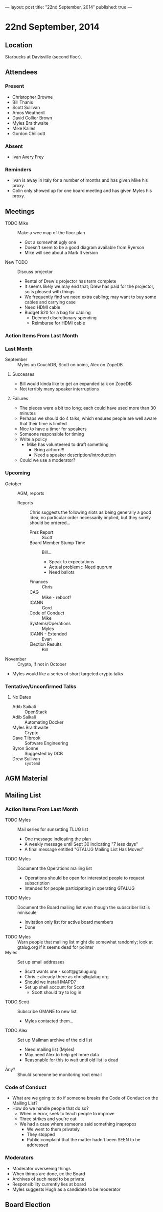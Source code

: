 ---
layout: post
title: "22nd September, 2014"
published: true
---

* 22nd September, 2014

** Location

Starbucks at Davisville (second floor).

** Attendees

*** Present
- Christopher Browne
- Bill Thanis
- Scott Sullivan
- Amos Weatherill
- David Collier Brown
- Myles Braithwaite
- Mike Kalles
- Gordon Chillcott

*** Absent

- Ivan Avery Frey

*** Reminders

 - Ivan is away in Italy for a number of months and has given Mike his proxy.
 - Colin only showed up for one board meeting and has given Myles his proxy.

** Meetings
 - TODO Mike :: Make a wee map of the floor plan
   - Got a somewhat ugly one
   - Doesn't seem to be a good diagram available from Ryerson
   - Mike will see about a Mark II version
 - New TODO :: Discuss projector
   - Rental of Drew's projector has term complete
   - It seems likely we may end that; Drew has paid for the projector, so is pleased with things
   - We frequently find we need extra cabling; may want to buy some cables and carrying case
   - Need HDMI cable
   - Budget $20 for a bag for cabling
     - Deemed discretionary spending
     - Reimburse for HDMI cable

*** Action Items From Last Month
    
*** Last Month

- September :: Myles on CouchDB, Scott on boinc, Alex on ZopeDB

**** Successes

  - Bill would kinda like to get an expanded talk on ZopeDB
  - Not terribly many speaker interruptions

**** Failures

  - The pieces were a bit too long; each could have used more than 30 minutes
  - Perhaps we should do 4 talks, which ensures people are well aware that their time is limited
  - Nice to have a timer for speakers
  - Someone responsible for timing
  - Write a policy
    - Mike has volunteered to draft something
      - Bring airhorn!!!
      - Need a speaker description/introduction
  - Could we use a moderator?

*** Upcoming

  - October :: AGM, reports
    - Reports :: Chris suggests the following slots as being generally a good
      idea; no particular order necessarily implied, but they surely
      should be ordered...
      - Prez Report :: Scott
      - Board Member Stump Time :: Bill...
        - Speak to expectations
        - Actual problem :: Need quorum
        - Need ballots
      - Finances :: Chris
      - CAG :: Mike - reboot?
      - ICANN :: Gord
      - Code of Conduct :: Mike
      - Systems/Operations :: Myles
      - ICANN - Extended :: Evan
      - Election Results :: Bill

  - November :: Crypto, if not in October
  - Myles would like a series of short targeted crypto talks

*** Tentative/Unconfirmed Talks

**** No Dates

- Adib Saikali :: OpenStack
- Adib Saikali :: Automating Docker
- Myles Braithwaite :: Crypto
- Dave Tilbrook :: Software Engineering
- Byron Sonne :: Suggested by DCB
- Drew Sullivan :: ~systemd~
		   
** AGM Material

** Mailing List

*** Action Items From Last Month

- TODO Myles :: Mail series for sunsetting TLUG list
  - One message indicating the plan
  - A weekly message until Sept 30 indicating "7 less days"
  - A final message entitled "GTALUG Mailing List Has Moved"
- TODO Myles :: Document the Operations mailing list
  - Operations should be open for interested people to request subscription
  - Intended for people participating in operating GTALUG
- TODO Myles :: Document the Board mailing list even though the subscriber list is miniscule
  - Invitation only list for active board members
  - Done
- TODO Myles :: Warn people that mailing list might die somewhat randomly; look at gtalug.org if it seems dead for pointer
- Myles :: Set up email addresses
  - Scott wants one - scott@gtalug.org
  - Chris :: already there as chris@gtalug.org
  - Should we install IMAPD?
  - Set up shell account for Scott
    - Scott should try to log in
- TODO Scott :: Subscribe GMANE to new list
  - Myles contacted them...
- TODO Alex :: Set up Mailman archive of the old list
  - Need mailing list (Myles)
  - May need Alex to help get more data
  - Reasonable for this to wait until old list is dead
- Any? :: Should someone be monitoring root email

*** Code of Conduct
  - What are we going to do if someone breaks the Code of Conduct on the Mailing List?
  - How do we handle people that do so?
    - When in error, seek to teach people to improve
    - Three strikes and you're out
    - We had a case where someone said something inapropos
      - We went to them privately
      - They stopped
      - Public complaint that the matter hadn't been SEEN to be addressed

*** Moderators
  - Moderator overseeing things
  - When things are done, cc the Board
  - Archives of such need to be private
  - Responsibility currently lies at board
  - Myles suggests Hugh as a candidate to be moderator 

** Board Election
 - Need to publicize board election...
 - A perceived complexity is there being 2x2 year slots and 1x1 year
   slot
 - There does not seem to be any reason we couldn't switch that 1 slot to be filled now.
   - Bylaws do not declare any particular arrangement, not even that there be 5 board members
   - It would surely be simpler to have an election with 3 identical seats
 - Vote
   - On 2x2 + 1x1 :: 2
   - On 3x2 :: 2
   - President broke tie by declaring for 3x2
 - Bill Thanis :: Returning Officer

** Board/Executive Members aren't reading meeting notes

*** Action Items From Last Month
- TODO Everyone :: email Scott with their address
- TODO Scott :: Check it into the Board Git site in YAML file, please provide (here!) the URL where we can access it.

** Code of Conduct

*** Action Items From Last Month
- TODO Mike :: has some amendments to suggest

** CAG & ICANN
- No meetings ergo no reports
*** Action Items From Last Month
- ICANN :: Report next month
- CAG :: Report next month

** CAG

** ICANN

** Action Items

  - Scott :: Arrange bag for cabling
  - Chris :: Budget for bag, HDMI adaptor
  - Mike :: Policy on timing for meetings
  - Bill Thanis :: Get drive with Mediawiki mounted
    - Also SQLite database to send to Myles
      ~/var/lib/trac/gtalug.db~
  - Scott :: Follow up with Evan on ICANN material at AGM
  - Bill :: Preparing ballots
  - Scott :: Get Drew to bounce mail back with "head to the new list" messages
  - Myles :: Notice about board elections, verify with Bill, nice to put it on the web site too
  - Alex :: Archiving old list
  - Scott :: Kill off board list @ tlug.ss.org

